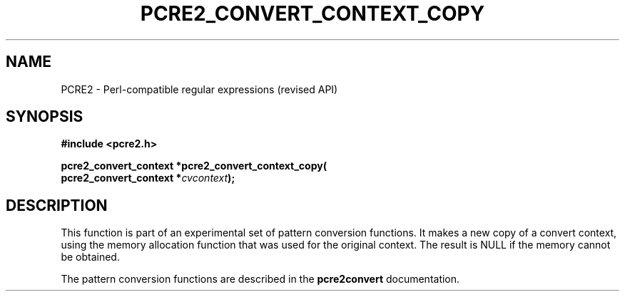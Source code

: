 .TH PCRE2_CONVERT_CONTEXT_COPY 3 "12 July 2017" "PCRE2 10.45"
.SH NAME
PCRE2 - Perl-compatible regular expressions (revised API)
.SH SYNOPSIS
.rs
.sp
.B #include <pcre2.h>
.PP
.nf
.B pcre2_convert_context *pcre2_convert_context_copy(
.B "  pcre2_convert_context *\fIcvcontext\fP);"
.fi
.
.SH DESCRIPTION
.rs
.sp
This function is part of an experimental set of pattern conversion functions.
It makes a new copy of a convert context, using the memory allocation function
that was used for the original context. The result is NULL if the memory cannot
be obtained.
.P
The pattern conversion functions are described in the
.\" HREF
\fBpcre2convert\fP
.\"
documentation.
